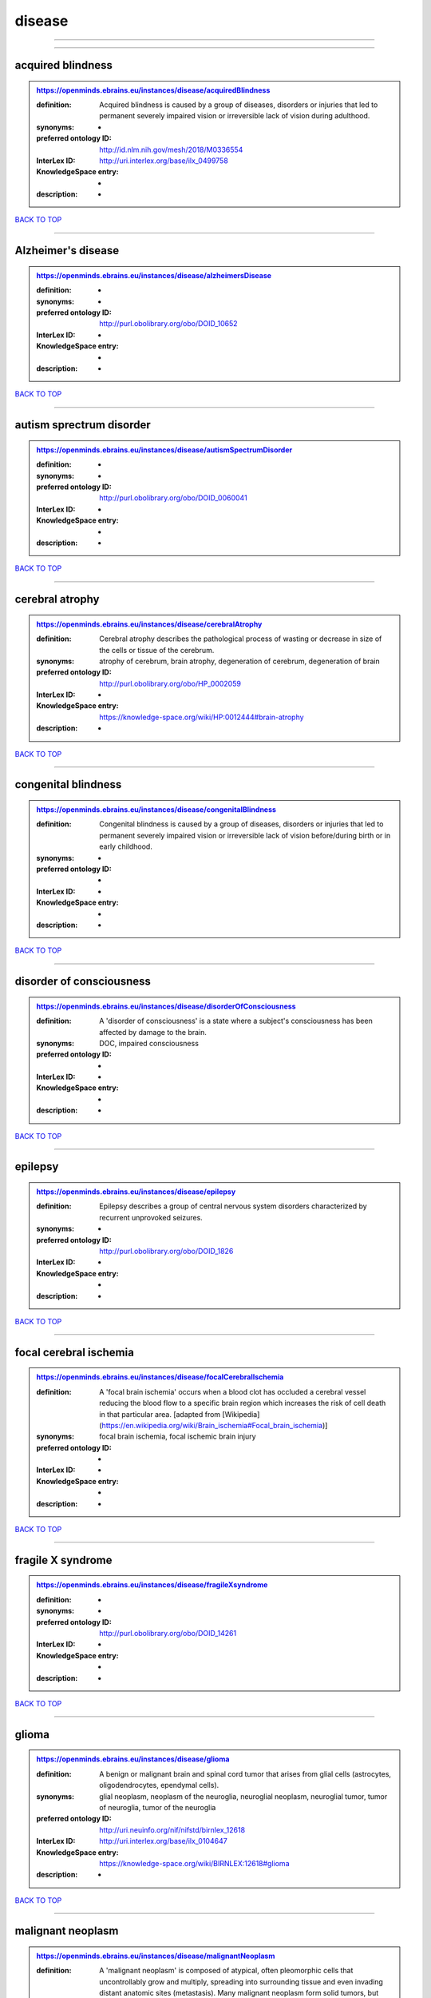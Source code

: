 #######
disease
#######

------------

------------

acquired blindness
------------------

.. admonition:: https://openminds.ebrains.eu/instances/disease/acquiredBlindness

   :definition: Acquired blindness is caused by a group of diseases, disorders or injuries that led to permanent severely impaired vision or irreversible lack of vision during adulthood.
   :synonyms: -
   :preferred ontology ID: http://id.nlm.nih.gov/mesh/2018/M0336554
   :InterLex ID: http://uri.interlex.org/base/ilx_0499758
   :KnowledgeSpace entry: -
   :description: -

`BACK TO TOP <disease_>`_

------------

Alzheimer's disease
-------------------

.. admonition:: https://openminds.ebrains.eu/instances/disease/alzheimersDisease

   :definition: -
   :synonyms: -
   :preferred ontology ID: http://purl.obolibrary.org/obo/DOID_10652
   :InterLex ID: -
   :KnowledgeSpace entry: -
   :description: -

`BACK TO TOP <disease_>`_

------------

autism sprectrum disorder
-------------------------

.. admonition:: https://openminds.ebrains.eu/instances/disease/autismSpectrumDisorder

   :definition: -
   :synonyms: -
   :preferred ontology ID: http://purl.obolibrary.org/obo/DOID_0060041
   :InterLex ID: -
   :KnowledgeSpace entry: -
   :description: -

`BACK TO TOP <disease_>`_

------------

cerebral atrophy
----------------

.. admonition:: https://openminds.ebrains.eu/instances/disease/cerebralAtrophy

   :definition: Cerebral atrophy describes the pathological process of wasting or decrease in size of the cells or tissue of the cerebrum.
   :synonyms: atrophy of cerebrum, brain atrophy, degeneration of cerebrum, degeneration of brain
   :preferred ontology ID: http://purl.obolibrary.org/obo/HP_0002059
   :InterLex ID: -
   :KnowledgeSpace entry: https://knowledge-space.org/wiki/HP:0012444#brain-atrophy
   :description: -

`BACK TO TOP <disease_>`_

------------

congenital blindness
--------------------

.. admonition:: https://openminds.ebrains.eu/instances/disease/congenitalBlindness

   :definition: Congenital blindness is caused by a group of diseases, disorders or injuries that led to permanent severely impaired vision or irreversible lack of vision before/during birth or in early childhood.
   :synonyms: -
   :preferred ontology ID: -
   :InterLex ID: -
   :KnowledgeSpace entry: -
   :description: -

`BACK TO TOP <disease_>`_

------------

disorder of consciousness
-------------------------

.. admonition:: https://openminds.ebrains.eu/instances/disease/disorderOfConsciousness

   :definition: A 'disorder of consciousness' is a state where a subject's consciousness has been affected by damage to the brain.
   :synonyms: DOC, impaired consciousness
   :preferred ontology ID: -
   :InterLex ID: -
   :KnowledgeSpace entry: -
   :description: -

`BACK TO TOP <disease_>`_

------------

epilepsy
--------

.. admonition:: https://openminds.ebrains.eu/instances/disease/epilepsy

   :definition: Epilepsy describes a group of central nervous system disorders characterized by recurrent unprovoked seizures.
   :synonyms: -
   :preferred ontology ID: http://purl.obolibrary.org/obo/DOID_1826
   :InterLex ID: -
   :KnowledgeSpace entry: -
   :description: -

`BACK TO TOP <disease_>`_

------------

focal cerebral ischemia
-----------------------

.. admonition:: https://openminds.ebrains.eu/instances/disease/focalCerebralIschemia

   :definition: A 'focal brain ischemia' occurs when a blood clot has occluded a cerebral vessel reducing the blood flow to a specific brain region which increases the risk of cell death in that particular area. [adapted from [Wikipedia](https://en.wikipedia.org/wiki/Brain_ischemia#Focal_brain_ischemia)]
   :synonyms: focal brain ischemia, focal ischemic brain injury
   :preferred ontology ID: -
   :InterLex ID: -
   :KnowledgeSpace entry: -
   :description: -

`BACK TO TOP <disease_>`_

------------

fragile X syndrome
------------------

.. admonition:: https://openminds.ebrains.eu/instances/disease/fragileXsyndrome

   :definition: -
   :synonyms: -
   :preferred ontology ID: http://purl.obolibrary.org/obo/DOID_14261
   :InterLex ID: -
   :KnowledgeSpace entry: -
   :description: -

`BACK TO TOP <disease_>`_

------------

glioma
------

.. admonition:: https://openminds.ebrains.eu/instances/disease/glioma

   :definition: A benign or malignant brain and spinal cord tumor that arises from glial cells (astrocytes, oligodendrocytes, ependymal cells).
   :synonyms: glial neoplasm, neoplasm of the neuroglia, neuroglial neoplasm, neuroglial tumor, tumor of neuroglia, tumor of the neuroglia
   :preferred ontology ID: http://uri.neuinfo.org/nif/nifstd/birnlex_12618
   :InterLex ID: http://uri.interlex.org/base/ilx_0104647
   :KnowledgeSpace entry: https://knowledge-space.org/wiki/BIRNLEX:12618#glioma
   :description: -

`BACK TO TOP <disease_>`_

------------

malignant neoplasm
------------------

.. admonition:: https://openminds.ebrains.eu/instances/disease/malignantNeoplasm

   :definition: A 'malignant neoplasm' is composed of atypical, often pleomorphic cells that uncontrollably grow and multiply, spreading into surrounding tissue and even invading distant anatomic sites (metastasis). Many malignant neoplasm form solid tumors, but cancers of the blood generally do not. [(adapted from [NCI](https://www.cancer.gov/about-cancer/understanding/what-is-cancer)].
   :synonyms: cancer
   :preferred ontology ID: http://purl.obolibrary.org/obo/NCIT_C9305
   :InterLex ID: http://uri.interlex.org/base/ilx_0752652
   :KnowledgeSpace entry: -
   :description: -

`BACK TO TOP <disease_>`_

------------

meningioma
----------

.. admonition:: https://openminds.ebrains.eu/instances/disease/meningioma

   :definition: A generally slow growing tumor attached to the dura mater and composed of neoplastic meningothelial (arachnoidal) cells.
   :synonyms: meningeal neoplasm, meningothelial cell tumor, neoplasm of the meninges, primary meningeal tumor, supratentorial meningioma
   :preferred ontology ID: http://uri.neuinfo.org/nif/nifstd/birnlex_12601
   :InterLex ID: http://uri.interlex.org/base/ilx_0106789
   :KnowledgeSpace entry: https://knowledge-space.org/wiki/BIRNLEX:12601#meningioma
   :description: -

`BACK TO TOP <disease_>`_

------------

mental disorder
---------------

.. admonition:: https://openminds.ebrains.eu/instances/disease/mentalDisorder

   :definition: A 'mental disorder' is characterized by a clinically significant disturbance in an individual’s cognition, emotional regulation, or behaviour and is usually associated with distress or impairment in important areas of functioning. [adapted from [WHO fact-sheets](https://www.who.int/news-room/fact-sheets/detail/mental-disorders)]
   :synonyms: mental disease, mental illness, psychiatric disease, psychiatric disorder
   :preferred ontology ID: http://uri.interlex.org/base/ilx_0106792
   :InterLex ID: http://uri.interlex.org/base/ilx_0106792
   :KnowledgeSpace entry: https://knowledge-space.org/wiki/BIRNLEX:12669#mental-disorder
   :description: -

`BACK TO TOP <disease_>`_

------------

minimally conscious state
-------------------------

.. admonition:: https://openminds.ebrains.eu/instances/disease/minimallyConsciousState

   :definition: A 'minimally conscious state' (MCS) is a disorder of consciousness with partial preservation of conscious awareness. [adapted from [wikipedia](https://en.wikipedia.org/wiki/Minimally_conscious_state)]
   :synonyms: MCS
   :preferred ontology ID: -
   :InterLex ID: -
   :KnowledgeSpace entry: -
   :description: -

`BACK TO TOP <disease_>`_

------------

multiple sclerosis
------------------

.. admonition:: https://openminds.ebrains.eu/instances/disease/multipleSclerosis

   :definition: 'Multiple sclerosis' is a disorder in which the body's immune system attacks the protective meylin covering of the nerve cells in the brain, optic nerve and spinal cord (adaped from the [Mayo clinic](https://www.mayoclinic.org/diseases-conditions/multiple-sclerosis/symptoms-causes/syc-20350269#:~:text=Multiple%20sclerosis%20is%20a%20disorder,insulation%20on%20an%20electrical%20wire.))
   :synonyms: MS, generalized multiple sclerosis
   :preferred ontology ID: http://purl.obolibrary.org/obo/DOID_2377
   :InterLex ID: http://uri.interlex.org/base/ilx_0756481
   :KnowledgeSpace entry: https://knowledge-space.org/wiki/BIRNLEX:12514#multiple-sclerosis-1
   :description: -

`BACK TO TOP <disease_>`_

------------

Parkinson's disease
-------------------

.. admonition:: https://openminds.ebrains.eu/instances/disease/parkinsonsDisease

   :definition: Parkinson's is a progressive central nervous system disorder that affects the motor system.
   :synonyms: -
   :preferred ontology ID: http://purl.obolibrary.org/obo/DOID_14330
   :InterLex ID: -
   :KnowledgeSpace entry: -
   :description: -

`BACK TO TOP <disease_>`_

------------

stroke
------

.. admonition:: https://openminds.ebrains.eu/instances/disease/stroke

   :definition: A sudden loss of neurological function secondary to hemorrhage or ischemia in the brain parenchyma due to a vascular event.
   :synonyms: cerebral infaction, cerebrovascular accident, cerebrovascular disease, CVA, stroke disorder
   :preferred ontology ID: http://purl.obolibrary.org/obo/DOID_6713
   :InterLex ID: http://uri.interlex.org/ilx_0738754
   :KnowledgeSpace entry: -
   :description: -

`BACK TO TOP <disease_>`_

------------

unresponsive wakefulness syndrome
---------------------------------

.. admonition:: https://openminds.ebrains.eu/instances/disease/unresponsiveWakefulnessSyndrome

   :definition: The 'unresponsive wakefulness syndrome' (UWS) is a disorder of consciousness, formerly known as vegetative state, with only reflexive behavior and no sign of conscious awareness [[Laureys et al. 2010](https://doi.org/10.1186/1741-7015-8-68)].
   :synonyms: UWS, vegetative state, VS
   :preferred ontology ID: -
   :InterLex ID: -
   :KnowledgeSpace entry: -
   :description: -

`BACK TO TOP <disease_>`_

------------

Williams-Beuren syndrome
------------------------

.. admonition:: https://openminds.ebrains.eu/instances/disease/williamsBeurenSyndrome

   :definition: -
   :synonyms: -
   :preferred ontology ID: http://purl.obolibrary.org/obo/DOID_1928
   :InterLex ID: -
   :KnowledgeSpace entry: -
   :description: -

`BACK TO TOP <disease_>`_

------------


